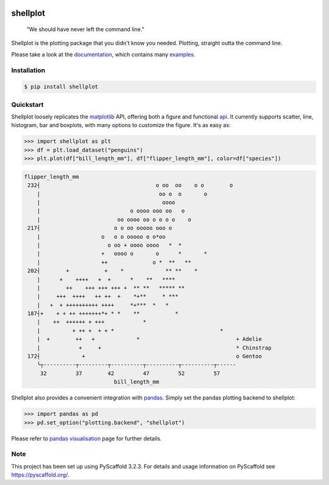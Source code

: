 
.. image:: https://github.com/CDonnerer/shellplot/actions/workflows/test.yml/badge.svg?branch=main
  :target: https://github.com/CDonnerer/shellplot/actions/workflows/test.yml
  :alt: Tests

.. image:: https://readthedocs.org/projects/shellplot/badge/?version=latest
  :target: https://shellplot.readthedocs.io/en/latest/?badge=latest
  :alt: Documentation Status

.. image:: https://coveralls.io/repos/github/CDonnerer/shellplot/badge.svg?branch=master
  :alt: Coveralls
  :target: https://coveralls.io/github/CDonnerer/shellplot?branch=master

.. image:: https://img.shields.io/pypi/v/shellplot.svg
  :alt: PyPI-Server
  :target: https://pypi.org/project/shellplot/

=========
shellplot
=========

    "We should have never left the command line."


Shellplot is the plotting package that you didn't know you needed. Plotting,
straight outta the command line.

Please take a look at the `documentation`_, which contains many `examples`_.


Installation
============

.. code-block:: console

        $ pip install shellplot


Quickstart
===========

Shellplot loosely replicates the `matplotlib`_ API, offering both a figure and
functional `api`_. It currently supports scatter, line, histogram, bar and
boxplots, with many options to customize the figure. It's as easy as:


.. code-block:: python

      >>> import shellplot as plt
      >>> df = plt.load_dataset("penguins")
      >>> plt.plot(df["bill_length_mm"], df["flipper_length_mm"], color=df["species"])

.. code-block::

      flipper_length_mm
       232┤                                    o oo  oo    o o        o
          |                                     oo o  o       o
          |                                      oooo
          |                            o oooo ooo oo   o
          |                        oo oooo oo o o o o    o
       217┤                       o o oo ooooo ooo o
          |                   o   o o ooooo o o*oo
          |                     o oo + oooo oooo   *  *
          |                   +   oooo o       o      *       *
          |                   ++              o *  **   **
       202┤        +           +    *             ** **    *
          |      +    ++++   +  +      *    **   ****
          |        ++    +++ +++ +++ +  ** **   ***** **
          |     +++  ++++   ++ ++  +    *+**     * ***
          |   +  + ++++++++++ ++++     *+***  *   *
       187┤+    + + ++ +++++++*+ * *    **           *
          |    ++  ++++++ + +++            *
          |          + ++ +  + + *                                 *
          |  +        ++   +             *                              + Adelie
          |            +     +                                          * Chinstrap
       172┤             +                                               o Gentoo
          └┬----------┬---------┬----------┬----------┬----------┬------
           32         37        42         47         52         57
                                  bill_length_mm


Shellplot also provides a convenient integration with `pandas`_. Simply set the
pandas plotting backend to shellplot:


.. code-block:: python

        >>> import pandas as pd
        >>> pd.set_option("plotting.backend", "shellplot")


Please refer to `pandas visualisation`_ page for further details.

Note
====

This project has been set up using PyScaffold 3.2.3. For details and usage
information on PyScaffold see https://pyscaffold.org/.


.. _documentation: https://shellplot.readthedocs.io/en/stable/
.. _examples: https://shellplot.readthedocs.io/en/stable/examples/index.html
.. _api: https://shellplot.readthedocs.io/en/stable/api.html
.. _pandas visualisation: https://shellplot.readthedocs.io/en/latest/examples/pandas.html
.. _matplotlib: https://matplotlib.org/contents.html#
.. _pandas: https://pandas.pydata.org/
